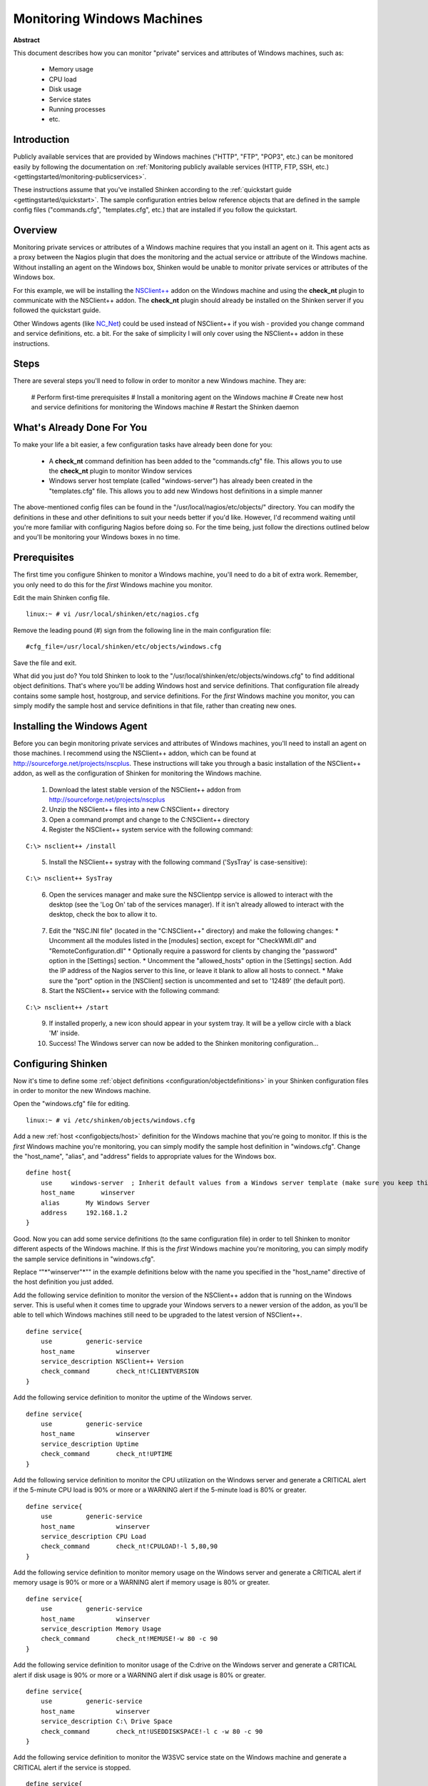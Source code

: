 .. _gettingstarted/monitoring-windows:

=============================
 Monitoring Windows Machines 
=============================

**Abstract**

This document describes how you can monitor "private" services and attributes of Windows machines, such as:

  * Memory usage
  * CPU load
  * Disk usage
  * Service states
  * Running processes
  * etc.


Introduction 
=============

Publicly available services that are provided by Windows machines ("HTTP", "FTP", "POP3", etc.) can be monitored easily by following the documentation on :ref:`Monitoring publicly available services (HTTP, FTP, SSH, etc.) <gettingstarted/monitoring-publicservices>`.

These instructions assume that you've installed Shinken according to the :ref:`quickstart guide <gettingstarted/quickstart>`. The sample configuration entries below reference objects that are defined in the sample config files ("commands.cfg", "templates.cfg", etc.) that are installed if you follow the quickstart.


Overview 
=========

.. image:: /_static/images//official/images/monitoring-windows-shinken.png
   :scale: 90 %

Monitoring private services or attributes of a Windows machine requires that you install an agent on it. This agent acts as a proxy between the Nagios plugin that does the monitoring and the actual service or attribute of the Windows machine. Without installing an agent on the Windows box, Shinken would be unable to monitor private services or attributes of the Windows box.

For this example, we will be installing the `NSClient++`_ addon on the Windows machine and using the **check_nt** plugin to communicate with the NSClient++ addon. The **check_nt** plugin should already be installed on the Shinken server if you followed the quickstart guide.

Other Windows agents (like `NC_Net`_) could be used instead of NSClient++ if you wish - provided you change command and service definitions, etc. a bit. For the sake of simplicity I will only cover using the NSClient++ addon in these instructions.


Steps 
======

There are several steps you'll need to follow in order to monitor a new Windows machine. They are:

  # Perform first-time prerequisites
  # Install a monitoring agent on the Windows machine
  # Create new host and service definitions for monitoring the Windows machine
  # Restart the Shinken daemon


What's Already Done For You 
============================

To make your life a bit easier, a few configuration tasks have already been done for you:

  * A **check_nt** command definition has been added to the "commands.cfg" file. This allows you to use the **check_nt** plugin to monitor Window services
  * Windows server host template (called "windows-server") has already been created in the "templates.cfg" file. This allows you to add new Windows host definitions in a simple manner

The above-mentioned config files can be found in the "/usr/local/nagios/etc/objects/" directory. You can modify the definitions in these and other definitions to suit your needs better if you'd like. However, I'd recommend waiting until you're more familiar with configuring Nagios before doing so. For the time being, just follow the directions outlined below and you'll be monitoring your Windows boxes in no time.


Prerequisites 
==============

The first time you configure Shinken to monitor a Windows machine, you'll need to do a bit of extra work. Remember, you only need to do this for the *first* Windows machine you monitor.

Edit the main Shinken config file.

::

  linux:~ # vi /usr/local/shinken/etc/nagios.cfg

Remove the leading pound (#) sign from the following line in the main configuration file:

::

  #cfg_file=/usr/local/shinken/etc/objects/windows.cfg
  
Save the file and exit.

What did you just do? You told Shinken to look to the "/usr/local/shinken/etc/objects/windows.cfg" to find additional object definitions. That's where you'll be adding Windows host and service definitions. That configuration file already contains some sample host, hostgroup, and service definitions. For the *first* Windows machine you monitor, you can simply modify the sample host and service definitions in that file, rather than creating new ones.


Installing the Windows Agent 
=============================

Before you can begin monitoring private services and attributes of Windows machines, you'll need to install an agent on those machines. I recommend using the NSClient++ addon, which can be found at http://sourceforge.net/projects/nscplus. These instructions will take you through a basic installation of the NSClient++ addon, as well as the configuration of Shinken for monitoring the Windows machine.

  1. Download the latest stable version of the NSClient++ addon from http://sourceforge.net/projects/nscplus
  2. Unzip the NSClient++ files into a new C:\NSClient++ directory
  3. Open a command prompt and change to the C:\NSClient++ directory
  4. Register the NSClient++ system service with the following command:

::

              C:\> nsclient++ /install

..  

  5. Install the NSClient++ systray with the following command ('SysTray' is case-sensitive):

::

              C:\> nsclient++ SysTray

..

  6. Open the services manager and make sure the NSClientpp service is allowed to interact with the desktop (see the 'Log On' tab of the services manager). If it isn't already allowed to interact with the desktop, check the box to allow it to.

.. image:: /_static/images/official/images/nscpp.png
   :scale: 90 %

..

  7. Edit the "NSC.INI file" (located in the "C:\NSClient++" directory) and make the following changes:
     * Uncomment all the modules listed in the [modules] section, except for "CheckWMI.dll" and "RemoteConfiguration.dll"
     * Optionally require a password for clients by changing the "password" option in the [Settings] section.
     * Uncomment the "allowed_hosts" option in the [Settings] section. Add the IP address of the Nagios server to this line, or leave it blank to allow all hosts to connect.
     * Make sure the "port" option in the [NSClient] section is uncommented and set to '12489' (the default port).

  8. Start the NSClient++ service with the following command:

::

              C:\> nsclient++ /start

..

  9. If installed properly, a new icon should appear in your system tray. It will be a yellow circle with a black 'M' inside.
  10. Success! The Windows server can now be added to the Shinken monitoring configuration...


Configuring Shinken 
====================

Now it's time to define some :ref:`object definitions <configuration/objectdefinitions>` in your Shinken configuration files in order to monitor the new Windows machine.

Open the "windows.cfg" file for editing.

::

  linux:~ # vi /etc/shinken/objects/windows.cfg

Add a new :ref:`host <configobjects/host>` definition for the Windows machine that you're going to monitor. If this is the *first* Windows machine you're monitoring, you can simply modify the sample host definition in "windows.cfg". Change the "host_name", "alias", and "address" fields to appropriate values for the Windows box.

::

  define host{
      use     windows-server  ; Inherit default values from a Windows server template (make sure you keep this line!)
      host_name       winserver
      alias       My Windows Server
      address     192.168.1.2
  }
  
Good. Now you can add some service definitions (to the same configuration file) in order to tell Shinken to monitor different aspects of the Windows machine. If this is the *first* Windows machine you're monitoring, you can simply modify the sample service definitions in "windows.cfg".

Replace “"*"winserver"*"" in the example definitions below with the name you specified in the "host_name" directive of the host definition you just added.

Add the following service definition to monitor the version of the NSClient++ addon that is running on the Windows server. This is useful when it comes time to upgrade your Windows servers to a newer version of the addon, as you'll be able to tell which Windows machines still need to be upgraded to the latest version of NSClient++.

::

  define service{
      use         generic-service
      host_name           winserver
      service_description NSClient++ Version
      check_command       check_nt!CLIENTVERSION
  }
  
Add the following service definition to monitor the uptime of the Windows server.

::

  define service{
      use         generic-service
      host_name           winserver
      service_description Uptime
      check_command       check_nt!UPTIME
  }
  
Add the following service definition to monitor the CPU utilization on the Windows server and generate a CRITICAL alert if the 5-minute CPU load is 90% or more or a WARNING alert if the 5-minute load is 80% or greater.

::

  define service{
      use         generic-service
      host_name           winserver
      service_description CPU Load
      check_command       check_nt!CPULOAD!-l 5,80,90
  }
  
Add the following service definition to monitor memory usage on the Windows server and generate a CRITICAL alert if memory usage is 90% or more or a WARNING alert if memory usage is 80% or greater.

::

  define service{
      use         generic-service
      host_name           winserver
      service_description Memory Usage
      check_command       check_nt!MEMUSE!-w 80 -c 90
  }
  
Add the following service definition to monitor usage of the C:\ drive on the Windows server and generate a CRITICAL alert if disk usage is 90% or more or a WARNING alert if disk usage is 80% or greater.

::

  define service{
      use         generic-service
      host_name           winserver
      service_description C:\ Drive Space
      check_command       check_nt!USEDDISKSPACE!-l c -w 80 -c 90
  }
  
Add the following service definition to monitor the W3SVC service state on the Windows machine and generate a CRITICAL alert if the service is stopped.

::

  define service{
      use         generic-service
      host_name           winserver
      service_description W3SVC
      check_command       check_nt!SERVICESTATE!-d SHOWALL -l W3SVC
  }
  
Add the following service definition to monitor the Explorer.exe process on the Windows machine and generate a CRITICAL alert if the process is not running.

::

  define service{
      use         generic-service
      host_name           winserver
      service_description Explorer
      check_command       check_nt!PROCSTATE!-d SHOWALL -l Explorer.exe
  }
  
That's it for now. You've added some basic services that should be monitored on the Windows box. Save the configuration file.


Password Protection 
====================

If you specified a password in the NSClient++ configuration file on the Windows machine, you'll need to modify the **check_nt** command definition to include the password. Open the "commands.cfg" file for editing.

::

  linux:~ # vi /usr/local/nagios/etc/commands.cfg

Change the definition of the **check_nt** command to include the ""-s" <PASSWORD>" argument (where PASSWORD is the password you specified on the Windows machine) like this:


::

  define command {
      command_name    check_nt
      command_line    $USER1$/check_nt -H $HOSTADDRESS$ -p 12489 -s PASSWORD -v $ARG1$ $ARG2$
  }
  
Save the file.


Restarting Shinken 
===================

You're done with modifying the Shiknen configuration, so you'll need to :ref:`verify your configuration files <runningshinken/verifyconfig>` and :ref:`restart Shinken <runningshinken/startstop>`.

If the verification process produces any errors messages, fix your configuration file before continuing. Make sure that you don't (re)start Shinken until the verification process completes without any errors!


.. _NC_Net: http://sourceforge.net/projects/nc-net
.. _NSClient++: http://sourceforge.net/projects/nscplus
